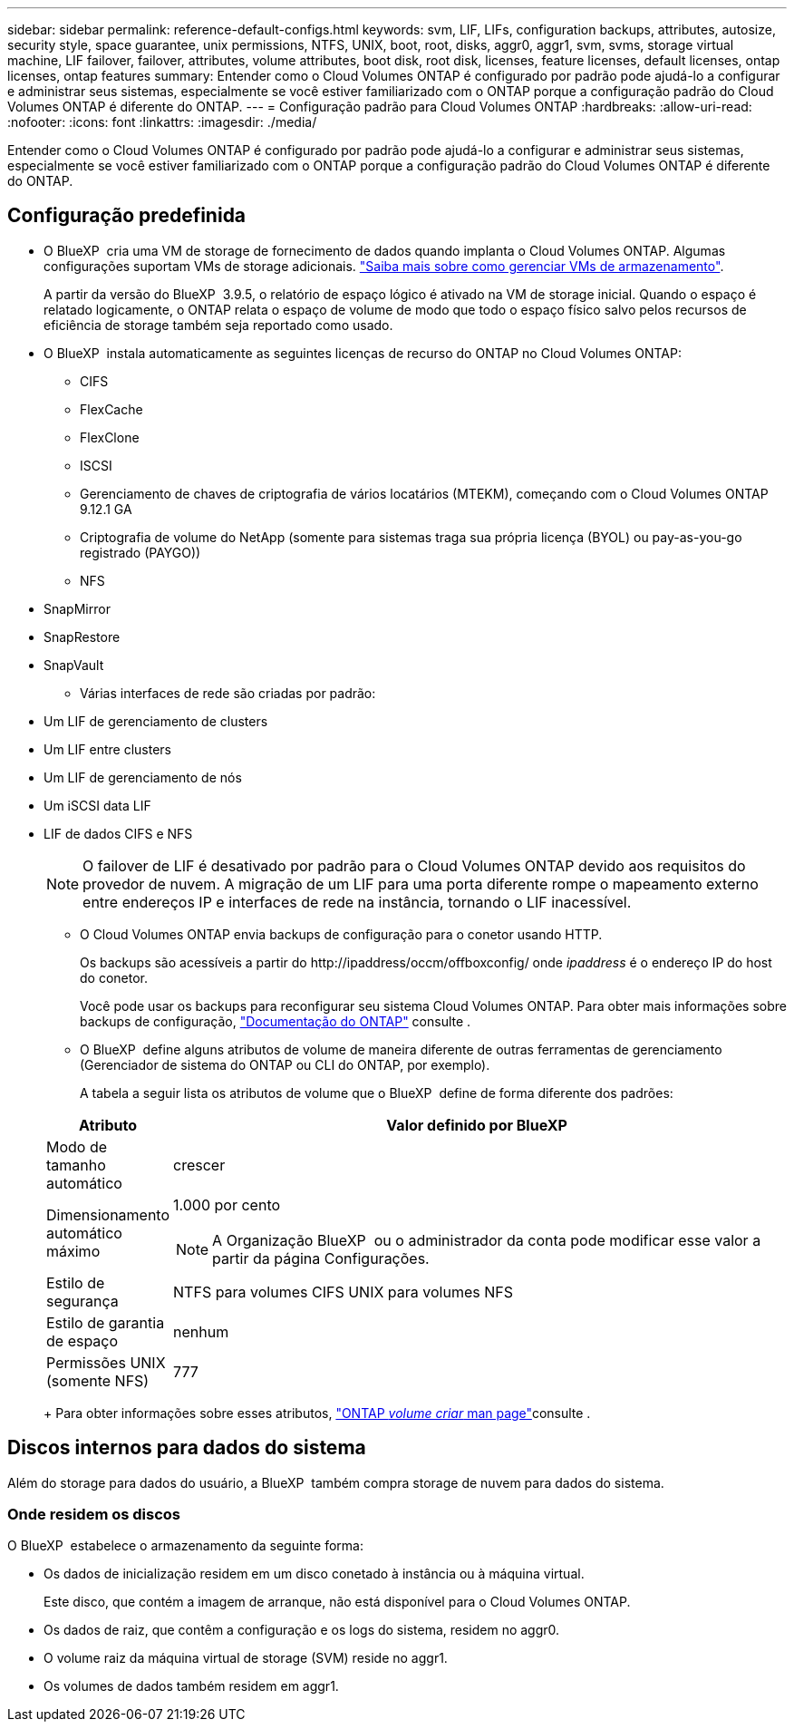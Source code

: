 ---
sidebar: sidebar 
permalink: reference-default-configs.html 
keywords: svm, LIF, LIFs, configuration backups, attributes, autosize, security style, space guarantee, unix permissions, NTFS, UNIX, boot, root, disks, aggr0, aggr1, svm, svms, storage virtual machine, LIF failover, failover, attributes, volume attributes, boot disk, root disk, licenses, feature licenses, default licenses, ontap licenses, ontap features 
summary: Entender como o Cloud Volumes ONTAP é configurado por padrão pode ajudá-lo a configurar e administrar seus sistemas, especialmente se você estiver familiarizado com o ONTAP porque a configuração padrão do Cloud Volumes ONTAP é diferente do ONTAP. 
---
= Configuração padrão para Cloud Volumes ONTAP
:hardbreaks:
:allow-uri-read: 
:nofooter: 
:icons: font
:linkattrs: 
:imagesdir: ./media/


[role="lead"]
Entender como o Cloud Volumes ONTAP é configurado por padrão pode ajudá-lo a configurar e administrar seus sistemas, especialmente se você estiver familiarizado com o ONTAP porque a configuração padrão do Cloud Volumes ONTAP é diferente do ONTAP.



== Configuração predefinida

* O BlueXP  cria uma VM de storage de fornecimento de dados quando implanta o Cloud Volumes ONTAP. Algumas configurações suportam VMs de storage adicionais. link:task-managing-svms.html["Saiba mais sobre como gerenciar VMs de armazenamento"].
+
A partir da versão do BlueXP  3.9.5, o relatório de espaço lógico é ativado na VM de storage inicial. Quando o espaço é relatado logicamente, o ONTAP relata o espaço de volume de modo que todo o espaço físico salvo pelos recursos de eficiência de storage também seja reportado como usado.

* O BlueXP  instala automaticamente as seguintes licenças de recurso do ONTAP no Cloud Volumes ONTAP:
+
** CIFS
** FlexCache
** FlexClone
** ISCSI
** Gerenciamento de chaves de criptografia de vários locatários (MTEKM), começando com o Cloud Volumes ONTAP 9.12.1 GA
** Criptografia de volume do NetApp (somente para sistemas traga sua própria licença (BYOL) ou pay-as-you-go registrado (PAYGO))
** NFS




ifdef::aws[]

endif::aws[]

ifdef::azure[]

endif::azure[]

* SnapMirror
* SnapRestore
* SnapVault
+
** Várias interfaces de rede são criadas por padrão:


* Um LIF de gerenciamento de clusters
* Um LIF entre clusters


ifdef::azure[]

* LIF de gerenciamento de SVM em sistemas de HA no Azure


endif::azure[]

ifdef::gcp[]

* LIF de gerenciamento de SVM em sistemas de HA no Google Cloud


endif::gcp[]

ifdef::aws[]

* LIF de gerenciamento de SVM em sistemas de nó único na AWS


endif::aws[]

* Um LIF de gerenciamento de nós


ifdef::gcp[]

No Google Cloud, esse LIF é combinado com o LIF entre clusters.

endif::gcp[]

* Um iSCSI data LIF
* LIF de dados CIFS e NFS
+

NOTE: O failover de LIF é desativado por padrão para o Cloud Volumes ONTAP devido aos requisitos do provedor de nuvem. A migração de um LIF para uma porta diferente rompe o mapeamento externo entre endereços IP e interfaces de rede na instância, tornando o LIF inacessível.

+
** O Cloud Volumes ONTAP envia backups de configuração para o conetor usando HTTP.
+
Os backups são acessíveis a partir do \http://ipaddress/occm/offboxconfig/ onde _ipaddress_ é o endereço IP do host do conetor.

+
Você pode usar os backups para reconfigurar seu sistema Cloud Volumes ONTAP. Para obter mais informações sobre backups de configuração, https://docs.netapp.com/us-en/ontap/system-admin/config-backup-file-concept.html["Documentação do ONTAP"] consulte .

** O BlueXP  define alguns atributos de volume de maneira diferente de outras ferramentas de gerenciamento (Gerenciador de sistema do ONTAP ou CLI do ONTAP, por exemplo).
+
A tabela a seguir lista os atributos de volume que o BlueXP  define de forma diferente dos padrões:

+
[cols="15,85"]
|===
| Atributo | Valor definido por BlueXP  


| Modo de tamanho automático | crescer 


| Dimensionamento automático máximo  a| 
1.000 por cento


NOTE: A Organização BlueXP  ou o administrador da conta pode modificar esse valor a partir da página Configurações.



| Estilo de segurança | NTFS para volumes CIFS UNIX para volumes NFS 


| Estilo de garantia de espaço | nenhum 


| Permissões UNIX (somente NFS) | 777 
|===
+
Para obter informações sobre esses atributos, link:https://docs.netapp.com/us-en/ontap-cli-9121/volume-create.html["ONTAP _volume criar_ man page"]consulte .







== Discos internos para dados do sistema

Além do storage para dados do usuário, a BlueXP  também compra storage de nuvem para dados do sistema.

ifdef::aws[]



=== AWS

* Três discos por nó para dados de inicialização, raiz e núcleo:
+
** 47 gib IO1 disco para dados de inicialização
** 140 gib disco GP3 para dados de raiz
** 540 gib disco GP2 para dados do núcleo


* Para pares de HA:
+
** Dois volumes st1 do EBS para a instância do mediador, um de aproximadamente 8 GiB como disco raiz e um de 4 GiB como disco de dados
** Um disco 140 gib GP3 em cada nó para conter uma cópia dos dados raiz do outro nó
+

NOTE: Em algumas zonas, o tipo de disco EBS disponível só pode ser GP2.



* Um instantâneo EBS para cada disco de arranque e disco raiz
+

NOTE: Os instantâneos são criados automaticamente após a reinicialização.

* Quando você ativa a criptografia de dados na AWS usando o Serviço de Gerenciamento de chaves (KMS), os discos de inicialização e raiz do Cloud Volumes ONTAP também são criptografados. Isso inclui o disco de inicialização da instância de mediador em um par de HA. Os discos são criptografados usando o CMK selecionado quando você cria o ambiente de trabalho.



TIP: Na AWS, o NVRAM está no disco de inicialização.

endif::aws[]

ifdef::azure[]



=== Azure (nó único)

* Três discos SSD premium:
+
** Um disco 10 GiB para dados de inicialização
** Um disco de 140 GiB para dados de raiz
** Um disco de 512 GiB para NVRAM
+
Se a máquina virtual que você escolheu para o Cloud Volumes ONTAP oferecer suporte a SSDs Ultra, o sistema usará um SSD Ultra de 32 GiB para NVRAM, em vez de um SSD premium.



* Um disco rígido padrão de 1024 GiB para guardar núcleos
* Um snapshot do Azure para cada disco de inicialização e disco raiz
* Por padrão, cada disco no Azure é criptografado em repouso.
+
Se a máquina virtual que você escolheu para o Cloud Volumes ONTAP oferecer suporte ao disco gerenciado Premium SSD v2 como discos de dados, o sistema usará um disco gerenciado de 32 GB SSD premium v2 para NVRAM e outro como disco raiz.





=== Azure (par de HA)

.HA pares com blob de página
* Dois discos SSD premium de 10 GiB para o volume de inicialização (um por nó)
* Dois blobs de página de armazenamento Premium de 140 GiB para o volume raiz (um por nó)
* Dois discos HDD padrão de 1024 GiB para salvar núcleos (um por nó)
* Dois discos SSD premium de 512 GiB para NVRAM (um por nó)
* Um snapshot do Azure para cada disco de inicialização e disco raiz
+

NOTE: Os instantâneos são criados automaticamente após a reinicialização.

* Por padrão, cada disco no Azure é criptografado em repouso.


.Pares DE HA com discos gerenciados compartilhados em várias zonas de disponibilidade
* Dois discos SSD premium de 10 GiB para o volume de inicialização (um por nó)
* Dois discos SSD premium de 512 GiB para o volume raiz (um por nó)
* Dois discos HDD padrão de 1024 GiB para salvar núcleos (um por nó)
* Dois discos SSD premium de 512 GiB para NVRAM (um por nó)
* Um snapshot do Azure para cada disco de inicialização e disco raiz
+

NOTE: Os instantâneos são criados automaticamente após a reinicialização.

* Por padrão, cada disco no Azure é criptografado em repouso.


.Pares DE HA com discos gerenciados compartilhados em zonas de disponibilidade únicas
* Dois discos SSD premium de 10 GiB para o volume de inicialização (um por nó)
* Dois discos gerenciados compartilhados SSD Premium de 512 GiB para o volume raiz (um por nó)
* Dois discos HDD padrão de 1024 GiB para salvar núcleos (um por nó)
* Dois discos gerenciados SSD premium de 512 GiB para NVRAM (um por nó)


Se a sua máquina virtual suportar discos gerenciados SSD premium v2 como discos de dados, ela usará 32 discos gerenciados SSD premium v2 GiB para NVRAM e 512 discos gerenciados compartilhados SSD premium v2 GiB para o volume raiz.

Você pode implantar pares de HA em uma única zona de disponibilidade e usar discos gerenciados SSD v2 Premium quando as seguintes condições forem atendidas:

* A versão do Cloud Volumes ONTAP é 9.15.1 ou posterior.
* A região e a zona selecionadas suportam discos gerenciados Premium SSD v2. Para obter informações sobre as regiões suportadas,  https://azure.microsoft.com/en-us/explore/global-infrastructure/products-by-region/["Site do Microsoft Azure: Produtos disponíveis por região"^]consulte .
* A subscrição está registada para a Microsoft link:task-saz-feature.html["Recurso Microsoft.Compute/VMOrchestratorZonalMultiFD"].


endif::azure[]

ifdef::gcp[]



=== Google Cloud (nó único)

* Um disco persistente SSD de 10 GiB para dados de inicialização
* Um disco persistente SSD de 64 GiB para dados de raiz
* Um disco persistente SSD de 500 GiB para NVRAM
* Um disco persistente padrão de 315 GiB para salvar núcleos
* Snapshots para dados de inicialização e raiz
+

NOTE: Os instantâneos são criados automaticamente após a reinicialização.

* Os discos de inicialização e raiz são criptografados por padrão.




=== Google Cloud (par de HA)

* Dois discos persistentes SSD de 10 GiB para dados de inicialização
* Quatro discos persistentes SSD de 64 GiB para dados de raiz
* Dois discos persistentes SSD de 500 GiB para NVRAM
* Dois discos persistentes padrão de 315 GiB para salvar núcleos
* Um disco persistente padrão de 10 GiB para dados de mediador
* Um disco persistente padrão 10 GiB para dados de inicialização do mediador
* Snapshots para dados de inicialização e raiz
+

NOTE: Os instantâneos são criados automaticamente após a reinicialização.

* Os discos de inicialização e raiz são criptografados por padrão.


endif::gcp[]



=== Onde residem os discos

O BlueXP  estabelece o armazenamento da seguinte forma:

* Os dados de inicialização residem em um disco conetado à instância ou à máquina virtual.
+
Este disco, que contém a imagem de arranque, não está disponível para o Cloud Volumes ONTAP.

* Os dados de raiz, que contêm a configuração e os logs do sistema, residem no aggr0.
* O volume raiz da máquina virtual de storage (SVM) reside no aggr1.
* Os volumes de dados também residem em aggr1.

